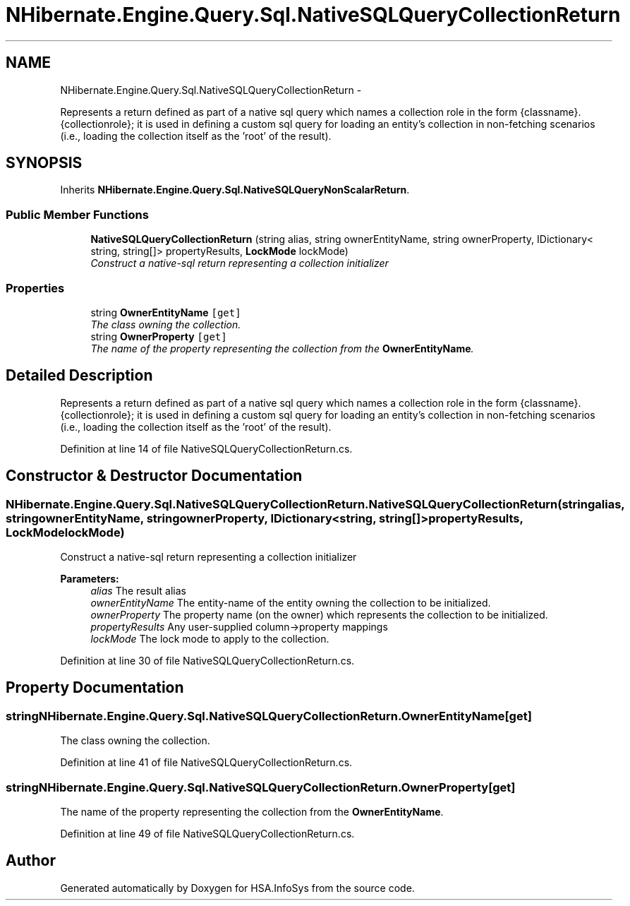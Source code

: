 .TH "NHibernate.Engine.Query.Sql.NativeSQLQueryCollectionReturn" 3 "Fri Jul 5 2013" "Version 1.0" "HSA.InfoSys" \" -*- nroff -*-
.ad l
.nh
.SH NAME
NHibernate.Engine.Query.Sql.NativeSQLQueryCollectionReturn \- 
.PP
Represents a return defined as part of a native sql query which names a collection role in the form {classname}\&.{collectionrole}; it is used in defining a custom sql query for loading an entity's collection in non-fetching scenarios (i\&.e\&., loading the collection itself as the 'root' of the result)\&.  

.SH SYNOPSIS
.br
.PP
.PP
Inherits \fBNHibernate\&.Engine\&.Query\&.Sql\&.NativeSQLQueryNonScalarReturn\fP\&.
.SS "Public Member Functions"

.in +1c
.ti -1c
.RI "\fBNativeSQLQueryCollectionReturn\fP (string alias, string ownerEntityName, string ownerProperty, IDictionary< string, string[]> propertyResults, \fBLockMode\fP lockMode)"
.br
.RI "\fIConstruct a native-sql return representing a collection initializer \fP"
.in -1c
.SS "Properties"

.in +1c
.ti -1c
.RI "string \fBOwnerEntityName\fP\fC [get]\fP"
.br
.RI "\fIThe class owning the collection\&. \fP"
.ti -1c
.RI "string \fBOwnerProperty\fP\fC [get]\fP"
.br
.RI "\fIThe name of the property representing the collection from the \fBOwnerEntityName\fP\&. \fP"
.in -1c
.SH "Detailed Description"
.PP 
Represents a return defined as part of a native sql query which names a collection role in the form {classname}\&.{collectionrole}; it is used in defining a custom sql query for loading an entity's collection in non-fetching scenarios (i\&.e\&., loading the collection itself as the 'root' of the result)\&. 


.PP
Definition at line 14 of file NativeSQLQueryCollectionReturn\&.cs\&.
.SH "Constructor & Destructor Documentation"
.PP 
.SS "NHibernate\&.Engine\&.Query\&.Sql\&.NativeSQLQueryCollectionReturn\&.NativeSQLQueryCollectionReturn (stringalias, stringownerEntityName, stringownerProperty, IDictionary< string, string[]>propertyResults, \fBLockMode\fPlockMode)"

.PP
Construct a native-sql return representing a collection initializer 
.PP
\fBParameters:\fP
.RS 4
\fIalias\fP The result alias 
.br
\fIownerEntityName\fP The entity-name of the entity owning the collection to be initialized\&. 
.br
\fIownerProperty\fP The property name (on the owner) which represents the collection to be initialized\&. 
.br
\fIpropertyResults\fP Any user-supplied column->property mappings 
.br
\fIlockMode\fP The lock mode to apply to the collection\&. 
.RE
.PP

.PP
Definition at line 30 of file NativeSQLQueryCollectionReturn\&.cs\&.
.SH "Property Documentation"
.PP 
.SS "string NHibernate\&.Engine\&.Query\&.Sql\&.NativeSQLQueryCollectionReturn\&.OwnerEntityName\fC [get]\fP"

.PP
The class owning the collection\&. 
.PP
Definition at line 41 of file NativeSQLQueryCollectionReturn\&.cs\&.
.SS "string NHibernate\&.Engine\&.Query\&.Sql\&.NativeSQLQueryCollectionReturn\&.OwnerProperty\fC [get]\fP"

.PP
The name of the property representing the collection from the \fBOwnerEntityName\fP\&. 
.PP
Definition at line 49 of file NativeSQLQueryCollectionReturn\&.cs\&.

.SH "Author"
.PP 
Generated automatically by Doxygen for HSA\&.InfoSys from the source code\&.
